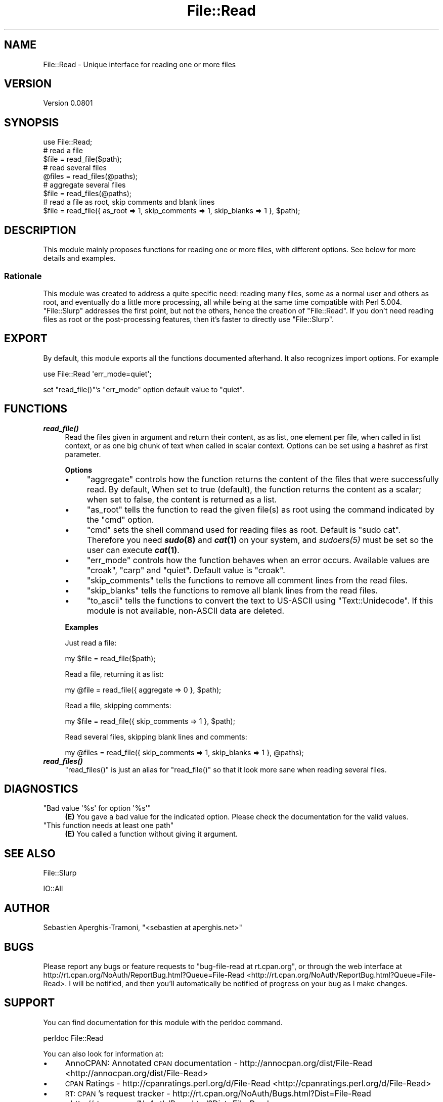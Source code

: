 .\" Automatically generated by Pod::Man 2.23 (Pod::Simple 3.14)
.\"
.\" Standard preamble:
.\" ========================================================================
.de Sp \" Vertical space (when we can't use .PP)
.if t .sp .5v
.if n .sp
..
.de Vb \" Begin verbatim text
.ft CW
.nf
.ne \\$1
..
.de Ve \" End verbatim text
.ft R
.fi
..
.\" Set up some character translations and predefined strings.  \*(-- will
.\" give an unbreakable dash, \*(PI will give pi, \*(L" will give a left
.\" double quote, and \*(R" will give a right double quote.  \*(C+ will
.\" give a nicer C++.  Capital omega is used to do unbreakable dashes and
.\" therefore won't be available.  \*(C` and \*(C' expand to `' in nroff,
.\" nothing in troff, for use with C<>.
.tr \(*W-
.ds C+ C\v'-.1v'\h'-1p'\s-2+\h'-1p'+\s0\v'.1v'\h'-1p'
.ie n \{\
.    ds -- \(*W-
.    ds PI pi
.    if (\n(.H=4u)&(1m=24u) .ds -- \(*W\h'-12u'\(*W\h'-12u'-\" diablo 10 pitch
.    if (\n(.H=4u)&(1m=20u) .ds -- \(*W\h'-12u'\(*W\h'-8u'-\"  diablo 12 pitch
.    ds L" ""
.    ds R" ""
.    ds C` ""
.    ds C' ""
'br\}
.el\{\
.    ds -- \|\(em\|
.    ds PI \(*p
.    ds L" ``
.    ds R" ''
'br\}
.\"
.\" Escape single quotes in literal strings from groff's Unicode transform.
.ie \n(.g .ds Aq \(aq
.el       .ds Aq '
.\"
.\" If the F register is turned on, we'll generate index entries on stderr for
.\" titles (.TH), headers (.SH), subsections (.SS), items (.Ip), and index
.\" entries marked with X<> in POD.  Of course, you'll have to process the
.\" output yourself in some meaningful fashion.
.ie \nF \{\
.    de IX
.    tm Index:\\$1\t\\n%\t"\\$2"
..
.    nr % 0
.    rr F
.\}
.el \{\
.    de IX
..
.\}
.\"
.\" Accent mark definitions (@(#)ms.acc 1.5 88/02/08 SMI; from UCB 4.2).
.\" Fear.  Run.  Save yourself.  No user-serviceable parts.
.    \" fudge factors for nroff and troff
.if n \{\
.    ds #H 0
.    ds #V .8m
.    ds #F .3m
.    ds #[ \f1
.    ds #] \fP
.\}
.if t \{\
.    ds #H ((1u-(\\\\n(.fu%2u))*.13m)
.    ds #V .6m
.    ds #F 0
.    ds #[ \&
.    ds #] \&
.\}
.    \" simple accents for nroff and troff
.if n \{\
.    ds ' \&
.    ds ` \&
.    ds ^ \&
.    ds , \&
.    ds ~ ~
.    ds /
.\}
.if t \{\
.    ds ' \\k:\h'-(\\n(.wu*8/10-\*(#H)'\'\h"|\\n:u"
.    ds ` \\k:\h'-(\\n(.wu*8/10-\*(#H)'\`\h'|\\n:u'
.    ds ^ \\k:\h'-(\\n(.wu*10/11-\*(#H)'^\h'|\\n:u'
.    ds , \\k:\h'-(\\n(.wu*8/10)',\h'|\\n:u'
.    ds ~ \\k:\h'-(\\n(.wu-\*(#H-.1m)'~\h'|\\n:u'
.    ds / \\k:\h'-(\\n(.wu*8/10-\*(#H)'\z\(sl\h'|\\n:u'
.\}
.    \" troff and (daisy-wheel) nroff accents
.ds : \\k:\h'-(\\n(.wu*8/10-\*(#H+.1m+\*(#F)'\v'-\*(#V'\z.\h'.2m+\*(#F'.\h'|\\n:u'\v'\*(#V'
.ds 8 \h'\*(#H'\(*b\h'-\*(#H'
.ds o \\k:\h'-(\\n(.wu+\w'\(de'u-\*(#H)/2u'\v'-.3n'\*(#[\z\(de\v'.3n'\h'|\\n:u'\*(#]
.ds d- \h'\*(#H'\(pd\h'-\w'~'u'\v'-.25m'\f2\(hy\fP\v'.25m'\h'-\*(#H'
.ds D- D\\k:\h'-\w'D'u'\v'-.11m'\z\(hy\v'.11m'\h'|\\n:u'
.ds th \*(#[\v'.3m'\s+1I\s-1\v'-.3m'\h'-(\w'I'u*2/3)'\s-1o\s+1\*(#]
.ds Th \*(#[\s+2I\s-2\h'-\w'I'u*3/5'\v'-.3m'o\v'.3m'\*(#]
.ds ae a\h'-(\w'a'u*4/10)'e
.ds Ae A\h'-(\w'A'u*4/10)'E
.    \" corrections for vroff
.if v .ds ~ \\k:\h'-(\\n(.wu*9/10-\*(#H)'\s-2\u~\d\s+2\h'|\\n:u'
.if v .ds ^ \\k:\h'-(\\n(.wu*10/11-\*(#H)'\v'-.4m'^\v'.4m'\h'|\\n:u'
.    \" for low resolution devices (crt and lpr)
.if \n(.H>23 .if \n(.V>19 \
\{\
.    ds : e
.    ds 8 ss
.    ds o a
.    ds d- d\h'-1'\(ga
.    ds D- D\h'-1'\(hy
.    ds th \o'bp'
.    ds Th \o'LP'
.    ds ae ae
.    ds Ae AE
.\}
.rm #[ #] #H #V #F C
.\" ========================================================================
.\"
.IX Title "File::Read 3"
.TH File::Read 3 "2011-04-13" "perl v5.12.3" "User Contributed Perl Documentation"
.\" For nroff, turn off justification.  Always turn off hyphenation; it makes
.\" way too many mistakes in technical documents.
.if n .ad l
.nh
.SH "NAME"
File::Read \- Unique interface for reading one or more files
.SH "VERSION"
.IX Header "VERSION"
Version 0.0801
.SH "SYNOPSIS"
.IX Header "SYNOPSIS"
.Vb 1
\&    use File::Read;
\&
\&    # read a file
\&    $file = read_file($path);
\&
\&    # read several files
\&    @files = read_files(@paths);
\&
\&    # aggregate several files
\&    $file = read_files(@paths);
\&
\&    # read a file as root, skip comments and blank lines
\&    $file = read_file({ as_root => 1, skip_comments => 1, skip_blanks => 1 }, $path);
.Ve
.SH "DESCRIPTION"
.IX Header "DESCRIPTION"
This module mainly proposes functions for reading one or more files, 
with different options. See below for more details and examples.
.SS "Rationale"
.IX Subsection "Rationale"
This module was created to address a quite specific need: reading many 
files, some as a normal user and others as root, and eventually do a 
little more processing, all while being at the same time compatible 
with Perl 5.004. \f(CW\*(C`File::Slurp\*(C'\fR addresses the first point, but not the 
others, hence the creation of \f(CW\*(C`File::Read\*(C'\fR. If you don't need reading 
files as root or the post-processing features, then it's faster to 
directly use \f(CW\*(C`File::Slurp\*(C'\fR.
.SH "EXPORT"
.IX Header "EXPORT"
By default, this module exports all the functions documented afterhand.
It also recognizes import options. For example
.PP
.Vb 1
\&    use File::Read \*(Aqerr_mode=quiet\*(Aq;
.Ve
.PP
set \f(CW\*(C`read_file()\*(C'\fR's \f(CW\*(C`err_mode\*(C'\fR option default value to \f(CW"quiet"\fR.
.SH "FUNCTIONS"
.IX Header "FUNCTIONS"
.IP "\fB\f(BIread_file()\fB\fR" 4
.IX Item "read_file()"
Read the files given in argument and return their content, 
as as list, one element per file, when called in list context, 
or as one big chunk of text when called in scalar context. 
Options can be set using a hashref as first parameter.
.Sp
\&\fBOptions\fR
.RS 4
.IP "\(bu" 4
\&\f(CW\*(C`aggregate\*(C'\fR controls how the function returns the content of the files 
that were successfully read. By default, When set to true (default), 
the function returns the content as a scalar; when set to false, the 
content is returned as a list.
.IP "\(bu" 4
\&\f(CW\*(C`as_root\*(C'\fR tells the function to read the given file(s) as root using 
the command indicated by the \f(CW\*(C`cmd\*(C'\fR option.
.IP "\(bu" 4
\&\f(CW\*(C`cmd\*(C'\fR sets the shell command used for reading files as root. Default 
is \f(CW"sudo cat"\fR. Therefore you need \fB\f(BIsudo\fB\|(8)\fR and \fB\f(BIcat\fB\|(1)\fR on your 
system, and \fI\fIsudoers\fI\|(5)\fR must be set so the user can execute \fB\f(BIcat\fB\|(1)\fR.
.IP "\(bu" 4
\&\f(CW\*(C`err_mode\*(C'\fR controls how the function behaves when an error occurs. 
Available values are \f(CW"croak"\fR, \f(CW"carp"\fR and \f(CW"quiet"\fR.
Default value is \f(CW"croak"\fR.
.IP "\(bu" 4
\&\f(CW\*(C`skip_comments\*(C'\fR tells the functions to remove all comment lines from 
the read files.
.IP "\(bu" 4
\&\f(CW\*(C`skip_blanks\*(C'\fR tells the functions to remove all blank lines from 
the read files.
.IP "\(bu" 4
\&\f(CW\*(C`to_ascii\*(C'\fR tells the functions to convert the text to US-ASCII using
\&\f(CW\*(C`Text::Unidecode\*(C'\fR. If this module is not available, non-ASCII data 
are deleted.
.RE
.RS 4
.Sp
\&\fBExamples\fR
.Sp
Just read a file:
.Sp
.Vb 1
\&    my $file = read_file($path);
.Ve
.Sp
Read a file, returning it as list:
.Sp
.Vb 1
\&    my @file = read_file({ aggregate => 0 }, $path);
.Ve
.Sp
Read a file, skipping comments:
.Sp
.Vb 1
\&    my $file = read_file({ skip_comments => 1 }, $path);
.Ve
.Sp
Read several files, skipping blank lines and comments:
.Sp
.Vb 1
\&    my @files = read_file({ skip_comments => 1, skip_blanks => 1 }, @paths);
.Ve
.RE
.IP "\fB\f(BIread_files()\fB\fR" 4
.IX Item "read_files()"
\&\f(CW\*(C`read_files()\*(C'\fR is just an alias for \f(CW\*(C`read_file()\*(C'\fR so that it look more 
sane when reading several files.
.SH "DIAGNOSTICS"
.IX Header "DIAGNOSTICS"
.ie n .IP """Bad value \*(Aq%s\*(Aq for option \*(Aq%s\*(Aq""" 4
.el .IP "\f(CWBad value \*(Aq%s\*(Aq for option \*(Aq%s\*(Aq\fR" 4
.IX Item "Bad value %s for option %s"
\&\fB(E)\fR You gave a bad value for the indicated option. Please check the 
documentation for the valid values.
.ie n .IP """This function needs at least one path""" 4
.el .IP "\f(CWThis function needs at least one path\fR" 4
.IX Item "This function needs at least one path"
\&\fB(E)\fR You called a function without giving it argument.
.SH "SEE ALSO"
.IX Header "SEE ALSO"
File::Slurp
.PP
IO::All
.SH "AUTHOR"
.IX Header "AUTHOR"
Se\*'bastien Aperghis-Tramoni, \f(CW\*(C`<sebastien at aperghis.net>\*(C'\fR
.SH "BUGS"
.IX Header "BUGS"
Please report any bugs or feature requests to
\&\f(CW\*(C`bug\-file\-read at rt.cpan.org\*(C'\fR, or through the web interface at
http://rt.cpan.org/NoAuth/ReportBug.html?Queue=File\-Read <http://rt.cpan.org/NoAuth/ReportBug.html?Queue=File-Read>.
I will be notified, and then you'll automatically be notified of progress on
your bug as I make changes.
.SH "SUPPORT"
.IX Header "SUPPORT"
You can find documentation for this module with the perldoc command.
.PP
.Vb 1
\&    perldoc File::Read
.Ve
.PP
You can also look for information at:
.IP "\(bu" 4
AnnoCPAN: Annotated \s-1CPAN\s0 documentation \-
http://annocpan.org/dist/File\-Read <http://annocpan.org/dist/File-Read>
.IP "\(bu" 4
\&\s-1CPAN\s0 Ratings \-
http://cpanratings.perl.org/d/File\-Read <http://cpanratings.perl.org/d/File-Read>
.IP "\(bu" 4
\&\s-1RT:\s0 \s-1CPAN\s0's request tracker \-
http://rt.cpan.org/NoAuth/Bugs.html?Dist=File\-Read <http://rt.cpan.org/NoAuth/Bugs.html?Dist=File-Read>
.IP "\(bu" 4
Search \s-1CPAN\s0 \-
http://search.cpan.org/dist/File\-Read <http://search.cpan.org/dist/File-Read>
.SH "COPYRIGHT & LICENSE"
.IX Header "COPYRIGHT & LICENSE"
Copyright (C) 2006, 2007 Se\*'bastien Aperghis-Tramoni, all rights reserved.
.PP
This program is free software; you can redistribute it and/or modify it
under the same terms as Perl itself.
